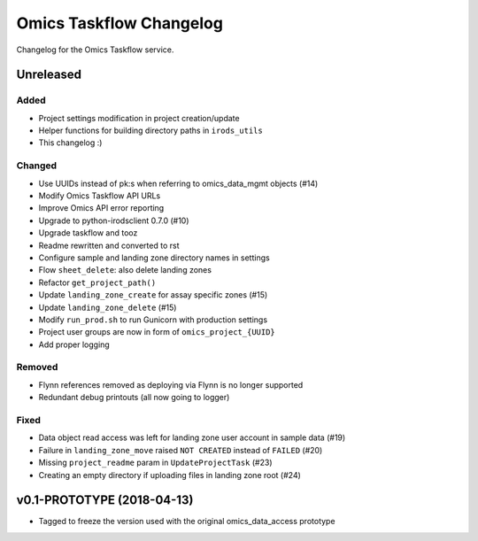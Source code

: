 Omics Taskflow Changelog
^^^^^^^^^^^^^^^^^^^^^^^^

Changelog for the Omics Taskflow service.


Unreleased
==========

Added
-----

- Project settings modification in project creation/update
- Helper functions for building directory paths in ``irods_utils``
- This changelog :)

Changed
-------

- Use UUIDs instead of pk:s when referring to omics_data_mgmt objects (#14)
- Modify Omics Taskflow API URLs
- Improve Omics API error reporting
- Upgrade to python-irodsclient 0.7.0 (#10)
- Upgrade taskflow and tooz
- Readme rewritten and converted to rst
- Configure sample and landing zone directory names in settings
- Flow ``sheet_delete``: also delete landing zones
- Refactor ``get_project_path()``
- Update ``landing_zone_create`` for assay specific zones (#15)
- Update ``landing_zone_delete`` (#15)
- Modify ``run_prod.sh`` to run Gunicorn with production settings
- Project user groups are now in form of ``omics_project_{UUID}``
- Add proper logging

Removed
-------

- Flynn references removed as deploying via Flynn is no longer supported
- Redundant debug printouts (all now going to logger)


Fixed
-----

- Data object read access was left for landing zone user account in sample data (#19)
- Failure in ``landing_zone_move`` raised ``NOT CREATED`` instead of ``FAILED`` (#20)
- Missing ``project_readme`` param in ``UpdateProjectTask`` (#23)
- Creating an empty directory if uploading files in landing zone root (#24)


v0.1-PROTOTYPE (2018-04-13)
===========================

- Tagged to freeze the version used with the original omics_data_access prototype
